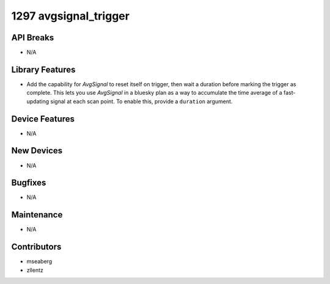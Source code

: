 1297 avgsignal_trigger
######################

API Breaks
----------
- N/A

Library Features
----------------
- Add the capability for `AvgSignal` to reset itself on trigger,
  then wait a duration before marking the trigger as complete.
  This lets you use `AvgSignal` in a bluesky plan as a way to
  accumulate the time average of a fast-updating signal at each
  scan point. To enable this, provide a ``duration`` argument.

Device Features
---------------
- N/A

New Devices
-----------
- N/A

Bugfixes
--------
- N/A

Maintenance
-----------
- N/A

Contributors
------------
- mseaberg
- zllentz
